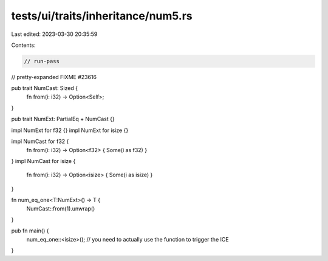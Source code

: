 tests/ui/traits/inheritance/num5.rs
===================================

Last edited: 2023-03-30 20:35:59

Contents:

.. code-block:: rs

    // run-pass
// pretty-expanded FIXME #23616

pub trait NumCast: Sized {
    fn from(i: i32) -> Option<Self>;
}

pub trait NumExt: PartialEq + NumCast {}

impl NumExt for f32 {}
impl NumExt for isize {}

impl NumCast for f32 {
    fn from(i: i32) -> Option<f32> { Some(i as f32) }
}
impl NumCast for isize {
    fn from(i: i32) -> Option<isize> { Some(i as isize) }
}

fn num_eq_one<T:NumExt>() -> T {
    NumCast::from(1).unwrap()
}

pub fn main() {
    num_eq_one::<isize>(); // you need to actually use the function to trigger the ICE
}


